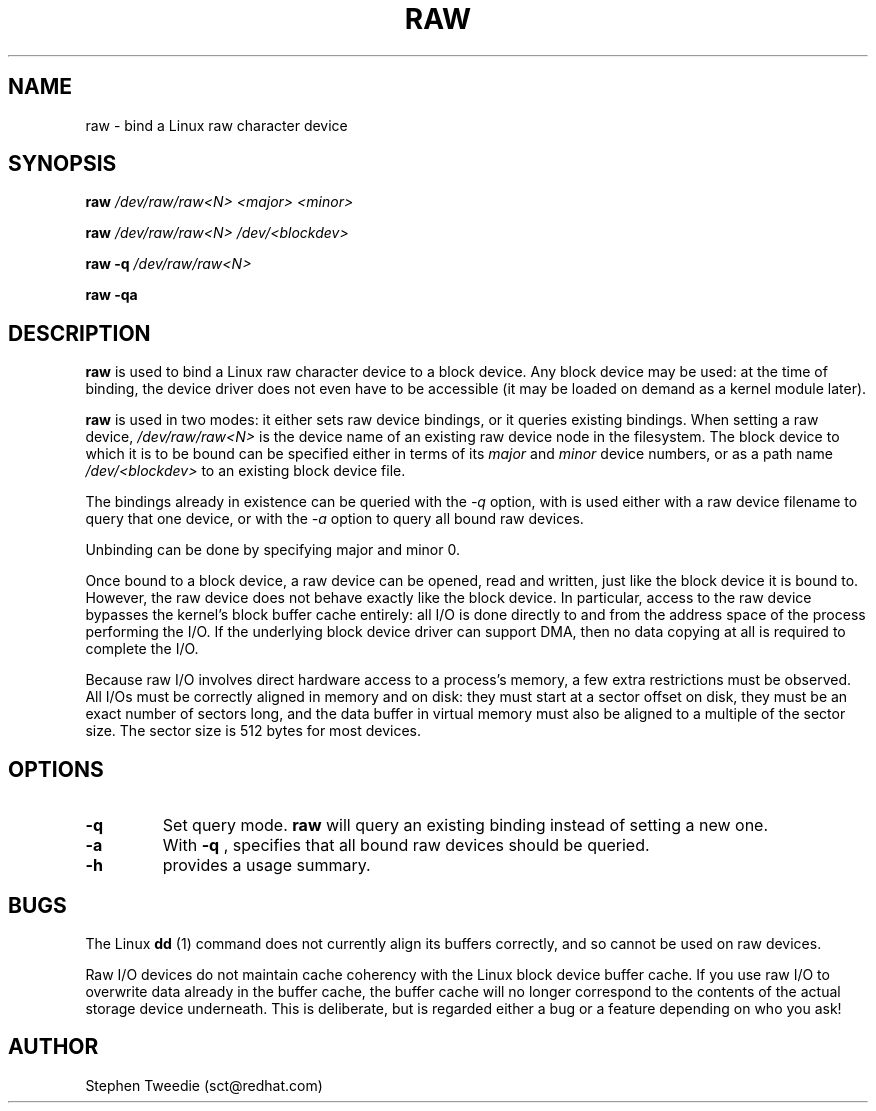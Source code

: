 .\" -*- nroff -*-
.TH RAW 8 "Aug 1999" "Version 0.1"
.SH NAME
raw \- bind a Linux raw character device
.SH SYNOPSIS
.B raw
.I /dev/raw/raw<N> <major> <minor>
.PP
.B raw
.I /dev/raw/raw<N> /dev/<blockdev>
.PP
.B raw
.B \-q
.I /dev/raw/raw<N>
.PP
.B raw
.B \-qa
.SH DESCRIPTION
.B raw
is used to bind a Linux raw character device to a block device.  Any
block device may be used: at the time of binding, the device driver does
not even have to be accessible (it may be loaded on demand as a kernel
module later).
.PP
.B raw
is used in two modes: it either sets raw device bindings, or it queries
existing bindings.  When setting a raw device,
.I /dev/raw/raw<N>
is the device name of an existing raw device node in the filesystem.
The block device to which it is to be bound can be specified either in
terms of its
.I major
and
.I minor
device numbers, or as a path name
.I /dev/<blockdev>
to an existing block device file.
.PP
The bindings already in existence can be queried with the 
.I \-q
option, with is used either with a raw device filename to query that one
device, or with the 
.I \-a
option to query all bound raw devices.
.PP
Unbinding can be done by specifying major and minor 0.
.PP
Once bound to a block device, a raw device can be opened, read and
written, just like the block device it is bound to.  However, the raw
device does not behave exactly like the block device.  In particular,
access to the raw device bypasses the kernel's block buffer cache
entirely: all I/O is done directly to and from the address space of the
process performing the I/O.  If the underlying block device driver can
support DMA, then no data copying at all is required to complete the
I/O.
.PP
Because raw I/O involves direct hardware access to a process's memory, a
few extra restrictions must be observed.  All I/Os must be correctly
aligned in memory and on disk: they must start at a sector offset on
disk, they must be an exact number of sectors long, and the data buffer
in virtual memory must also be aligned to a multiple of the sector
size.  The sector size is 512 bytes for most devices.
.SH OPTIONS
.TP
.B -q
Set query mode.
.B raw
will query an existing binding instead of setting a new one.
.TP
.B -a
With
.B -q
, specifies that all bound raw devices should be queried.
.TP
.B -h
provides a usage summary.
.SH BUGS
The Linux 
.B dd
(1) command does not currently align its buffers correctly, and so
cannot be used on raw devices.
.PP
Raw I/O devices do not maintain cache coherency with the Linux block
device buffer cache.  If you use raw I/O to overwrite data already in
the buffer cache, the buffer cache will no longer correspond to the
contents of the actual storage device underneath.  This is deliberate,
but is regarded either a bug or a feature depending on who you ask!
.SH AUTHOR
Stephen Tweedie (sct@redhat.com)
